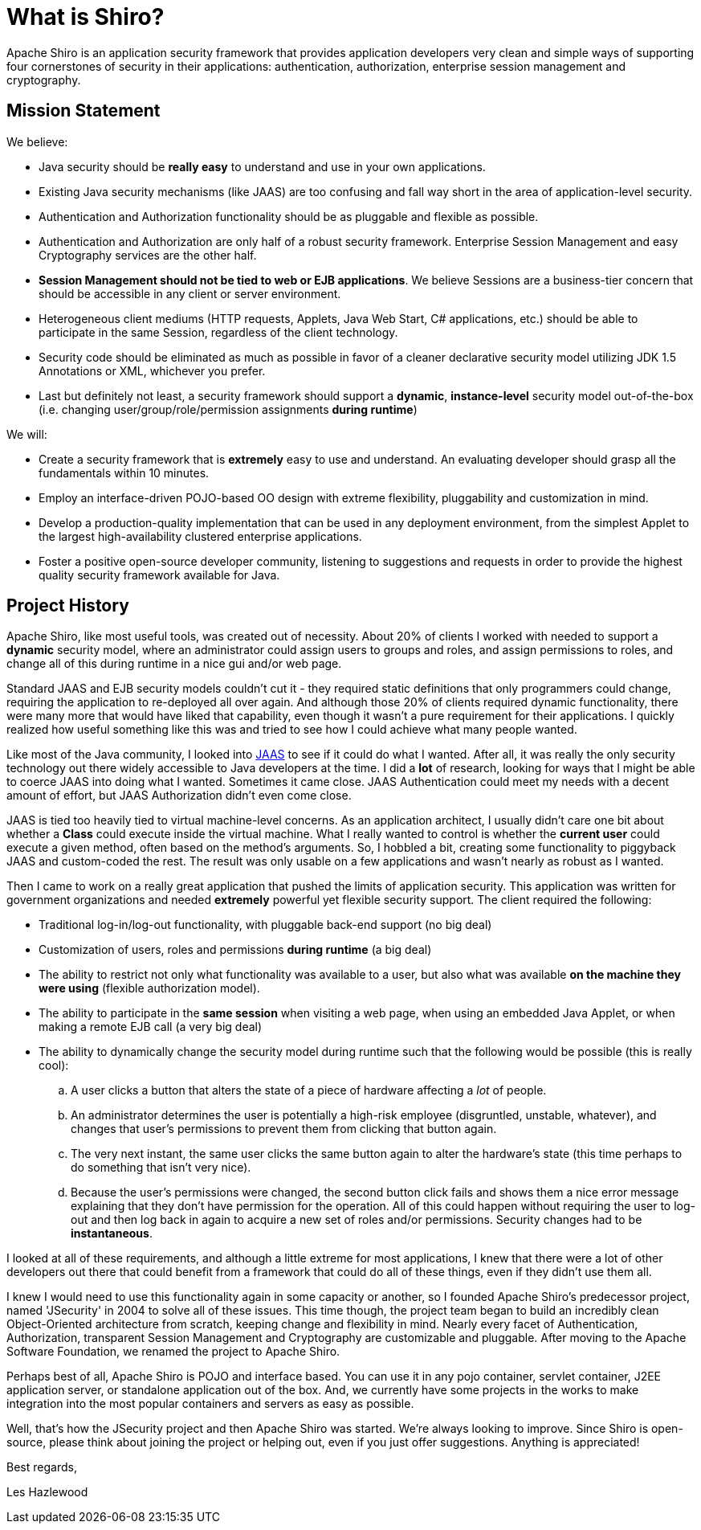 = What is Shiro?
:jbake-date: 2010-03-18 00:00:00
:jbake-type: page
:jbake-status: published
:jbake-tags: documentation, about
:idprefix:

Apache Shiro is an application security framework that provides application developers very clean and simple ways of supporting four cornerstones of security in their applications: authentication, authorization, enterprise session management and cryptography.

== Mission Statement

We believe:

* Java security should be *really easy* to understand and use in your own applications.
* Existing Java security mechanisms (like JAAS) are too confusing and fall way short in the area of application-level security.
* Authentication and Authorization functionality should be as pluggable and flexible as possible.
* Authentication and Authorization are only half of a robust security framework. Enterprise Session Management and easy Cryptography services are the other half.
* *Session Management should not be tied to web or EJB applications*. We believe Sessions are a business-tier concern that should be accessible in any client or server environment.
* Heterogeneous client mediums (HTTP requests, Applets, Java Web Start, C# applications, etc.) should be able to participate in the same Session, regardless of the client technology.
* Security code should be eliminated as much as possible in favor of a cleaner declarative security model utilizing JDK 1.5 Annotations or XML, whichever you prefer.
* Last but definitely not least, a security framework should support a *dynamic*, *instance-level* security model out-of-the-box (i.e. changing user/group/role/permission assignments *during runtime*)

We will:

* Create a security framework that is *extremely* easy to use and understand. An evaluating developer should grasp all the fundamentals within 10 minutes.
* Employ an interface-driven POJO-based OO design with extreme flexibility, pluggability and customization in mind.
* Develop a production-quality implementation that can be used in any deployment environment, from the simplest Applet to the largest high-availability clustered enterprise applications.
* Foster a positive open-source developer community, listening to suggestions and requests in order to provide the highest quality security framework available for Java.

== Project History

Apache Shiro, like most useful tools, was created out of necessity. About 20% of clients I worked with needed to support a *dynamic* security model, where an administrator could assign users to groups and roles, and assign permissions to roles, and change all of this during runtime in a nice gui and/or web page.

Standard JAAS and EJB security models couldn't cut it - they required static definitions that only programmers could change, requiring the application to re-deployed all over again. And although those 20% of clients required dynamic functionality, there were many more that would have liked that capability, even though it wasn't a pure requirement for their applications. I quickly realized how useful something like this was and tried to see how I could achieve what many people wanted.

Like most of the Java community, I looked into https://docs.oracle.com/javase/7/docs/technotes/guides/security/jaas/JAASRefGuide.html[JAAS] to see if it could do what I wanted. After all, it was really the only security technology out there widely accessible to Java developers at the time. I did a *lot* of research, looking for ways that I might be able to coerce JAAS into doing what I wanted. Sometimes it came close. JAAS Authentication could meet my needs with a decent amount of effort, but JAAS Authorization didn't even come close.

JAAS is tied too heavily tied to virtual machine-level concerns. As an application architect, I usually didn't care one bit about whether a *Class* could execute inside the virtual machine. What I really wanted to control is whether the *current user* could execute a given method, often based on the method's arguments. So, I hobbled a bit, creating some functionality to piggyback JAAS and custom-coded the rest. The result was only usable on a few applications and wasn't nearly as robust as I wanted.

Then I came to work on a really great application that pushed the limits of application security. This application was written for government organizations and needed *extremely* powerful yet flexible security support. The client required the following:

* Traditional log-in/log-out functionality, with pluggable back-end support (no big deal)
* Customization of users, roles and permissions *during runtime* (a big deal)
* The ability to restrict not only what functionality was available to a user, but also what was available *on the machine they were using* (flexible authorization model).
* The ability to participate in the *same session* when visiting a web page, when using an embedded Java Applet, or when making a remote EJB call (a very big deal)
* The ability to dynamically change the security model during runtime such that the following would be possible (this is really cool):
.. A user clicks a button that alters the state of a piece of hardware affecting a _lot_ of people.
.. An administrator determines the user is potentially a high-risk employee (disgruntled, unstable, whatever), and changes that user's permissions to prevent them from clicking that button again.
.. The very next instant, the same user clicks the same button again to alter the hardware's state (this time perhaps to do something that isn't very nice).
.. Because the user's permissions were changed, the second button click fails and shows them a nice error message explaining that they don't have permission for the operation.
All of this could happen without requiring the user to log-out and then log back in again to acquire a new set of roles and/or permissions. Security changes had to be *instantaneous*.

I looked at all of these requirements, and although a little extreme for most applications, I knew that there were a lot of other developers out there that could benefit from a framework that could do all of these things, even if they didn't use them all.

I knew I would need to use this functionality again in some capacity or another, so I founded Apache Shiro's predecessor project, named 'JSecurity' in 2004 to solve all of these issues. This time though, the project team began to build an incredibly clean Object-Oriented architecture from scratch, keeping change and flexibility in mind. Nearly every facet of Authentication, Authorization, transparent Session Management and Cryptography are customizable and pluggable. After moving to the Apache Software Foundation, we renamed the project to Apache Shiro.

Perhaps best of all, Apache Shiro is POJO and interface based. You can use it in any pojo container, servlet container, J2EE application server, or standalone application out of the box. And, we currently have some projects in the works to make integration into the most popular containers and servers as easy as possible.

Well, that's how the JSecurity project and then Apache Shiro was started. We're always looking to improve. Since Shiro is open-source, please think about joining the project or helping out, even if you just offer suggestions. Anything is appreciated!

Best regards,

Les Hazlewood
